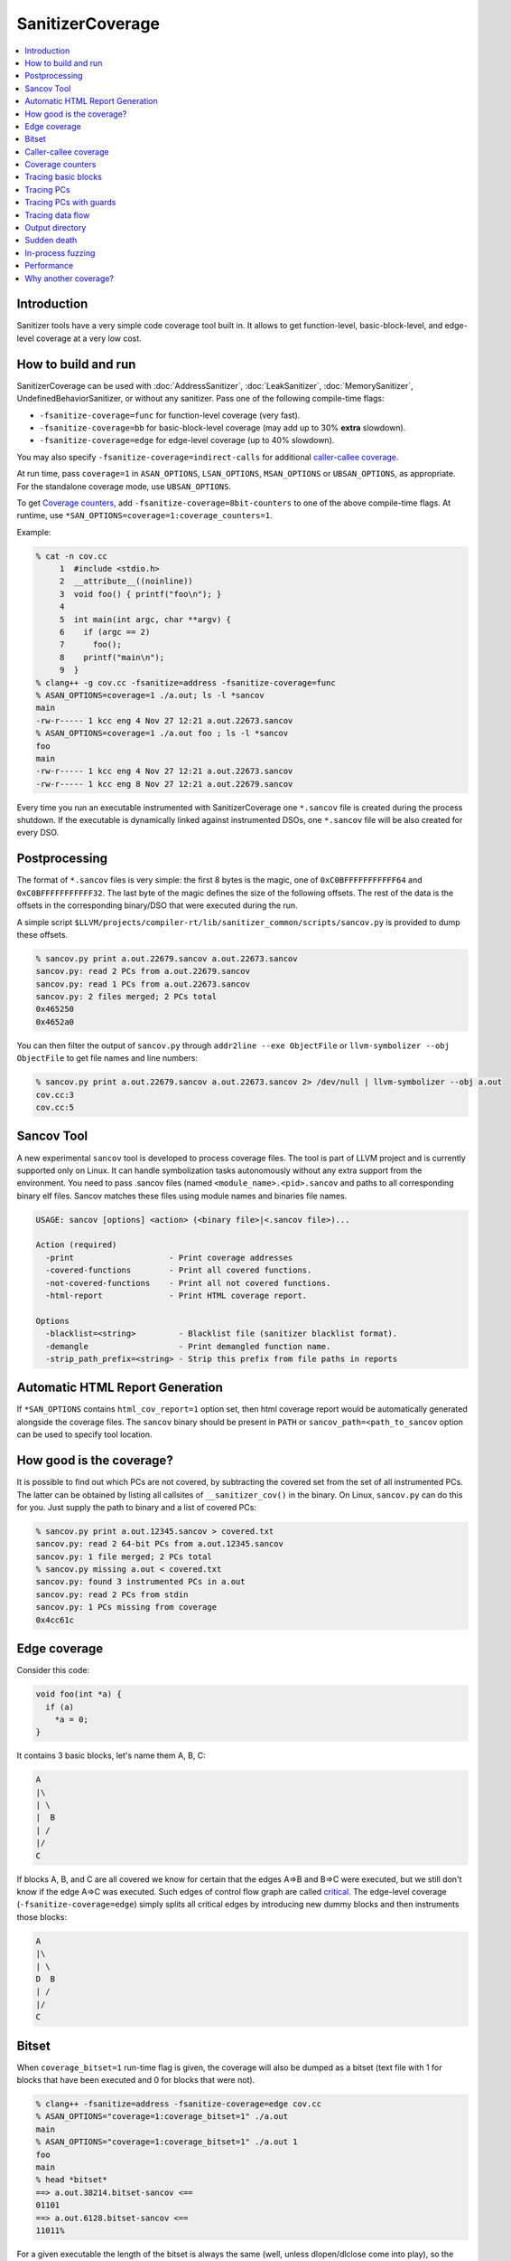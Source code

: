 =================
SanitizerCoverage
=================

.. contents::
   :local:

Introduction
============

Sanitizer tools have a very simple code coverage tool built in. It allows to
get function-level, basic-block-level, and edge-level coverage at a very low
cost.

How to build and run
====================

SanitizerCoverage can be used with :doc:`AddressSanitizer`,
:doc:`LeakSanitizer`, :doc:`MemorySanitizer`,
UndefinedBehaviorSanitizer, or without any sanitizer.  Pass one of the
following compile-time flags:

* ``-fsanitize-coverage=func`` for function-level coverage (very fast).
* ``-fsanitize-coverage=bb`` for basic-block-level coverage (may add up to 30%
  **extra** slowdown).
* ``-fsanitize-coverage=edge`` for edge-level coverage (up to 40% slowdown).

You may also specify ``-fsanitize-coverage=indirect-calls`` for
additional `caller-callee coverage`_.

At run time, pass ``coverage=1`` in ``ASAN_OPTIONS``,
``LSAN_OPTIONS``, ``MSAN_OPTIONS`` or ``UBSAN_OPTIONS``, as
appropriate. For the standalone coverage mode, use ``UBSAN_OPTIONS``.

To get `Coverage counters`_, add ``-fsanitize-coverage=8bit-counters``
to one of the above compile-time flags. At runtime, use
``*SAN_OPTIONS=coverage=1:coverage_counters=1``.

Example:

.. code-block:: console

    % cat -n cov.cc
         1  #include <stdio.h>
         2  __attribute__((noinline))
         3  void foo() { printf("foo\n"); }
         4
         5  int main(int argc, char **argv) {
         6    if (argc == 2)
         7      foo();
         8    printf("main\n");
         9  }
    % clang++ -g cov.cc -fsanitize=address -fsanitize-coverage=func
    % ASAN_OPTIONS=coverage=1 ./a.out; ls -l *sancov
    main
    -rw-r----- 1 kcc eng 4 Nov 27 12:21 a.out.22673.sancov
    % ASAN_OPTIONS=coverage=1 ./a.out foo ; ls -l *sancov
    foo
    main
    -rw-r----- 1 kcc eng 4 Nov 27 12:21 a.out.22673.sancov
    -rw-r----- 1 kcc eng 8 Nov 27 12:21 a.out.22679.sancov

Every time you run an executable instrumented with SanitizerCoverage
one ``*.sancov`` file is created during the process shutdown.
If the executable is dynamically linked against instrumented DSOs,
one ``*.sancov`` file will be also created for every DSO.

Postprocessing
==============

The format of ``*.sancov`` files is very simple: the first 8 bytes is the magic,
one of ``0xC0BFFFFFFFFFFF64`` and ``0xC0BFFFFFFFFFFF32``. The last byte of the
magic defines the size of the following offsets. The rest of the data is the
offsets in the corresponding binary/DSO that were executed during the run.

A simple script
``$LLVM/projects/compiler-rt/lib/sanitizer_common/scripts/sancov.py`` is
provided to dump these offsets.

.. code-block:: console

    % sancov.py print a.out.22679.sancov a.out.22673.sancov
    sancov.py: read 2 PCs from a.out.22679.sancov
    sancov.py: read 1 PCs from a.out.22673.sancov
    sancov.py: 2 files merged; 2 PCs total
    0x465250
    0x4652a0

You can then filter the output of ``sancov.py`` through ``addr2line --exe
ObjectFile`` or ``llvm-symbolizer --obj ObjectFile`` to get file names and line
numbers:

.. code-block:: console

    % sancov.py print a.out.22679.sancov a.out.22673.sancov 2> /dev/null | llvm-symbolizer --obj a.out
    cov.cc:3
    cov.cc:5

Sancov Tool
===========

A new experimental ``sancov`` tool is developed to process coverage files.
The tool is part of LLVM project and is currently supported only on Linux.
It can handle symbolization tasks autonomously without any extra support
from the environment. You need to pass .sancov files (named 
``<module_name>.<pid>.sancov`` and paths to all corresponding binary elf files. 
Sancov matches these files using module names and binaries file names.

.. code-block:: console

    USAGE: sancov [options] <action> (<binary file>|<.sancov file>)...

    Action (required)
      -print                    - Print coverage addresses
      -covered-functions        - Print all covered functions.
      -not-covered-functions    - Print all not covered functions.
      -html-report              - Print HTML coverage report.

    Options
      -blacklist=<string>         - Blacklist file (sanitizer blacklist format).
      -demangle                   - Print demangled function name.
      -strip_path_prefix=<string> - Strip this prefix from file paths in reports


Automatic HTML Report Generation
================================

If ``*SAN_OPTIONS`` contains ``html_cov_report=1`` option set, then html
coverage report would be automatically generated alongside the coverage files.
The ``sancov`` binary should be present in ``PATH`` or
``sancov_path=<path_to_sancov`` option can be used to specify tool location.


How good is the coverage?
=========================

It is possible to find out which PCs are not covered, by subtracting the covered
set from the set of all instrumented PCs. The latter can be obtained by listing
all callsites of ``__sanitizer_cov()`` in the binary. On Linux, ``sancov.py``
can do this for you. Just supply the path to binary and a list of covered PCs:

.. code-block:: console

    % sancov.py print a.out.12345.sancov > covered.txt
    sancov.py: read 2 64-bit PCs from a.out.12345.sancov
    sancov.py: 1 file merged; 2 PCs total
    % sancov.py missing a.out < covered.txt
    sancov.py: found 3 instrumented PCs in a.out
    sancov.py: read 2 PCs from stdin
    sancov.py: 1 PCs missing from coverage
    0x4cc61c

Edge coverage
=============

Consider this code:

.. code-block:: c++

    void foo(int *a) {
      if (a)
        *a = 0;
    }

It contains 3 basic blocks, let's name them A, B, C:

.. code-block:: none

    A
    |\
    | \
    |  B
    | /
    |/
    C

If blocks A, B, and C are all covered we know for certain that the edges A=>B
and B=>C were executed, but we still don't know if the edge A=>C was executed.
Such edges of control flow graph are called
`critical <http://en.wikipedia.org/wiki/Control_flow_graph#Special_edges>`_. The
edge-level coverage (``-fsanitize-coverage=edge``) simply splits all critical
edges by introducing new dummy blocks and then instruments those blocks:

.. code-block:: none

    A
    |\
    | \
    D  B
    | /
    |/
    C

Bitset
======

When ``coverage_bitset=1`` run-time flag is given, the coverage will also be
dumped as a bitset (text file with 1 for blocks that have been executed and 0
for blocks that were not).

.. code-block:: console

    % clang++ -fsanitize=address -fsanitize-coverage=edge cov.cc
    % ASAN_OPTIONS="coverage=1:coverage_bitset=1" ./a.out
    main
    % ASAN_OPTIONS="coverage=1:coverage_bitset=1" ./a.out 1
    foo
    main
    % head *bitset*
    ==> a.out.38214.bitset-sancov <==
    01101
    ==> a.out.6128.bitset-sancov <==
    11011%

For a given executable the length of the bitset is always the same (well,
unless dlopen/dlclose come into play), so the bitset coverage can be
easily used for bitset-based corpus distillation.

Caller-callee coverage
======================

(Experimental!)
Every indirect function call is instrumented with a run-time function call that
captures caller and callee.  At the shutdown time the process dumps a separate
file called ``caller-callee.PID.sancov`` which contains caller/callee pairs as
pairs of lines (odd lines are callers, even lines are callees)

.. code-block:: console

    a.out 0x4a2e0c
    a.out 0x4a6510
    a.out 0x4a2e0c
    a.out 0x4a87f0

Current limitations:

* Only the first 14 callees for every caller are recorded, the rest are silently
  ignored.
* The output format is not very compact since caller and callee may reside in
  different modules and we need to spell out the module names.
* The routine that dumps the output is not optimized for speed
* Only Linux x86_64 is tested so far.
* Sandboxes are not supported.

Coverage counters
=================

This experimental feature is inspired by
`AFL <http://lcamtuf.coredump.cx/afl/technical_details.txt>`__'s coverage
instrumentation. With additional compile-time and run-time flags you can get
more sensitive coverage information.  In addition to boolean values assigned to
every basic block (edge) the instrumentation will collect imprecise counters.
On exit, every counter will be mapped to a 8-bit bitset representing counter
ranges: ``1, 2, 3, 4-7, 8-15, 16-31, 32-127, 128+`` and those 8-bit bitsets will
be dumped to disk.

.. code-block:: console

    % clang++ -g cov.cc -fsanitize=address -fsanitize-coverage=edge,8bit-counters
    % ASAN_OPTIONS="coverage=1:coverage_counters=1" ./a.out
    % ls -l *counters-sancov
    ... a.out.17110.counters-sancov
    % xxd *counters-sancov
    0000000: 0001 0100 01

These counters may also be used for in-process coverage-guided fuzzers. See
``include/sanitizer/coverage_interface.h``:

.. code-block:: c++

    // The coverage instrumentation may optionally provide imprecise counters.
    // Rather than exposing the counter values to the user we instead map
    // the counters to a bitset.
    // Every counter is associated with 8 bits in the bitset.
    // We define 8 value ranges: 1, 2, 3, 4-7, 8-15, 16-31, 32-127, 128+
    // The i-th bit is set to 1 if the counter value is in the i-th range.
    // This counter-based coverage implementation is *not* thread-safe.

    // Returns the number of registered coverage counters.
    uintptr_t __sanitizer_get_number_of_counters();
    // Updates the counter 'bitset', clears the counters and returns the number of
    // new bits in 'bitset'.
    // If 'bitset' is nullptr, only clears the counters.
    // Otherwise 'bitset' should be at least
    // __sanitizer_get_number_of_counters bytes long and 8-aligned.
    uintptr_t
    __sanitizer_update_counter_bitset_and_clear_counters(uint8_t *bitset);

Tracing basic blocks
====================
Experimental support for basic block (or edge) tracing.
With ``-fsanitize-coverage=trace-bb`` the compiler will insert
``__sanitizer_cov_trace_basic_block(s32 *id)`` before every function, basic block, or edge
(depending on the value of ``-fsanitize-coverage=[func,bb,edge]``).
Example:

.. code-block:: console

    % clang -g -fsanitize=address -fsanitize-coverage=edge,trace-bb foo.cc
    % ASAN_OPTIONS=coverage=1 ./a.out

This will produce two files after the process exit:
`trace-points.PID.sancov` and `trace-events.PID.sancov`.
The first file will contain a textual description of all the instrumented points in the program
in the form that you can feed into llvm-symbolizer (e.g. `a.out 0x4dca89`), one per line.
The second file will contain the actual execution trace as a sequence of 4-byte integers
-- these integers are the indices into the array of instrumented points (the first file).

Basic block tracing is currently supported only for single-threaded applications.


Tracing PCs
===========
*Experimental* feature similar to tracing basic blocks, but with a different API.
With ``-fsanitize-coverage=trace-pc`` the compiler will insert
``__sanitizer_cov_trace_pc()`` on every edge.
With an additional ``...=trace-pc,indirect-calls`` flag
``__sanitizer_cov_trace_pc_indirect(void *callee)`` will be inserted on every indirect call.
These callbacks are not implemented in the Sanitizer run-time and should be defined
by the user. So, these flags do not require the other sanitizer to be used.
This mechanism is used for fuzzing the Linux kernel (https://github.com/google/syzkaller)
and can be used with `AFL <http://lcamtuf.coredump.cx/afl>`__.

Tracing PCs with guards
=======================
Another *experimental* feature that tries to combine the functionality of `trace-pc`,
`8bit-counters` and boolean coverage.

With ``-fsanitize-coverage=trace-pc-guard`` the compiler will insert the following code
on every edge:

.. code-block:: none

   if (guard_variable >= 0)
     __sanitizer_cov_trace_pc_guard(&guard_variable)

Every edge will have its own 8-byte `guard_variable`.

The compler will also insert a module constructor that will call

.. code-block:: c++

   // The guards are [start, stop).
   // This function may be called multiple times with the same values of start/stop.
   __sanitizer_cov_trace_pc_guard_init(uint64_t *start, uint64_t *stop);

Similarly to `trace-pc,indirect-calls`, with `trace-pc-guards,indirect-calls`
``__sanitizer_cov_trace_pc_indirect(void *callee)`` will be inserted on every indirect call.

The functions `__sanitizer_cov_trace_pc_*` should be defined by the user.

Tracing data flow
=================

Support for data-flow-guided fuzzing.
With ``-fsanitize-coverage=trace-cmp`` the compiler will insert extra instrumentation
around comparison instructions and switch statements.
Similarly, with ``-fsanitize-coverage=trace-div`` the compiler will instrument
integer division instructions (to capture the right argument of division)
and with  ``-fsanitize-coverage=trace-gep`` --
the `LLVM GEP instructions <http://llvm.org/docs/GetElementPtr.html>`_
(to capture array indices).

.. code-block:: c++

  // Called before a comparison instruction.
  // Arg1 and Arg2 are arguments of the comparison.
  void __sanitizer_cov_trace_cmp1(uint8_t Arg1, uint8_t Arg2);
  void __sanitizer_cov_trace_cmp2(uint16_t Arg1, uint16_t Arg2);
  void __sanitizer_cov_trace_cmp4(uint32_t Arg1, uint32_t Arg2);
  void __sanitizer_cov_trace_cmp8(uint64_t Arg1, uint64_t Arg2);

  // Called before a switch statement.
  // Val is the switch operand.
  // Cases[0] is the number of case constants.
  // Cases[1] is the size of Val in bits.
  // Cases[2:] are the case constants.
  void __sanitizer_cov_trace_switch(uint64_t Val, uint64_t *Cases);

  // Called before a division statement.
  // Val is the second argument of division.
  void __sanitizer_cov_trace_div4(uint32_t Val);
  void __sanitizer_cov_trace_div8(uint64_t Val);

  // Called before a GetElemementPtr (GEP) instruction
  // for every non-constant array index.
  void __sanitizer_cov_trace_gep(uintptr_t Idx);


This interface is a subject to change.
The current implementation is not thread-safe and thus can be safely used only for single-threaded targets.

Output directory
================

By default, .sancov files are created in the current working directory.
This can be changed with ``ASAN_OPTIONS=coverage_dir=/path``:

.. code-block:: console

    % ASAN_OPTIONS="coverage=1:coverage_dir=/tmp/cov" ./a.out foo
    % ls -l /tmp/cov/*sancov
    -rw-r----- 1 kcc eng 4 Nov 27 12:21 a.out.22673.sancov
    -rw-r----- 1 kcc eng 8 Nov 27 12:21 a.out.22679.sancov

Sudden death
============

Normally, coverage data is collected in memory and saved to disk when the
program exits (with an ``atexit()`` handler), when a SIGSEGV is caught, or when
``__sanitizer_cov_dump()`` is called.

If the program ends with a signal that ASan does not handle (or can not handle
at all, like SIGKILL), coverage data will be lost. This is a big problem on
Android, where SIGKILL is a normal way of evicting applications from memory.

With ``ASAN_OPTIONS=coverage=1:coverage_direct=1`` coverage data is written to a
memory-mapped file as soon as it collected.

.. code-block:: console

    % ASAN_OPTIONS="coverage=1:coverage_direct=1" ./a.out
    main
    % ls
    7036.sancov.map  7036.sancov.raw  a.out
    % sancov.py rawunpack 7036.sancov.raw
    sancov.py: reading map 7036.sancov.map
    sancov.py: unpacking 7036.sancov.raw
    writing 1 PCs to a.out.7036.sancov
    % sancov.py print a.out.7036.sancov
    sancov.py: read 1 PCs from a.out.7036.sancov
    sancov.py: 1 files merged; 1 PCs total
    0x4b2bae

Note that on 64-bit platforms, this method writes 2x more data than the default,
because it stores full PC values instead of 32-bit offsets.

In-process fuzzing
==================

Coverage data could be useful for fuzzers and sometimes it is preferable to run
a fuzzer in the same process as the code being fuzzed (in-process fuzzer).

You can use ``__sanitizer_get_total_unique_coverage()`` from
``<sanitizer/coverage_interface.h>`` which returns the number of currently
covered entities in the program. This will tell the fuzzer if the coverage has
increased after testing every new input.

If a fuzzer finds a bug in the ASan run, you will need to save the reproducer
before exiting the process.  Use ``__asan_set_death_callback`` from
``<sanitizer/asan_interface.h>`` to do that.

An example of such fuzzer can be found in `the LLVM tree
<http://llvm.org/viewvc/llvm-project/llvm/trunk/lib/Fuzzer/README.txt?view=markup>`_.

Performance
===========

This coverage implementation is **fast**. With function-level coverage
(``-fsanitize-coverage=func``) the overhead is not measurable. With
basic-block-level coverage (``-fsanitize-coverage=bb``) the overhead varies
between 0 and 25%.

==============  =========  =========  =========  =========  =========  =========
     benchmark      cov0        cov1   diff 0-1       cov2   diff 0-2   diff 1-2
==============  =========  =========  =========  =========  =========  =========
 400.perlbench    1296.00    1307.00       1.01    1465.00       1.13       1.12
     401.bzip2     858.00     854.00       1.00    1010.00       1.18       1.18
       403.gcc     613.00     617.00       1.01     683.00       1.11       1.11
       429.mcf     605.00     582.00       0.96     610.00       1.01       1.05
     445.gobmk     896.00     880.00       0.98    1050.00       1.17       1.19
     456.hmmer     892.00     892.00       1.00     918.00       1.03       1.03
     458.sjeng     995.00    1009.00       1.01    1217.00       1.22       1.21
462.libquantum     497.00     492.00       0.99     534.00       1.07       1.09
   464.h264ref    1461.00    1467.00       1.00    1543.00       1.06       1.05
   471.omnetpp     575.00     590.00       1.03     660.00       1.15       1.12
     473.astar     658.00     652.00       0.99     715.00       1.09       1.10
 483.xalancbmk     471.00     491.00       1.04     582.00       1.24       1.19
      433.milc     616.00     627.00       1.02     627.00       1.02       1.00
      444.namd     602.00     601.00       1.00     654.00       1.09       1.09
    447.dealII     630.00     634.00       1.01     653.00       1.04       1.03
    450.soplex     365.00     368.00       1.01     395.00       1.08       1.07
    453.povray     427.00     434.00       1.02     495.00       1.16       1.14
       470.lbm     357.00     375.00       1.05     370.00       1.04       0.99
   482.sphinx3     927.00     928.00       1.00    1000.00       1.08       1.08
==============  =========  =========  =========  =========  =========  =========

Why another coverage?
=====================

Why did we implement yet another code coverage?
  * We needed something that is lightning fast, plays well with
    AddressSanitizer, and does not significantly increase the binary size.
  * Traditional coverage implementations based in global counters
    `suffer from contention on counters
    <https://groups.google.com/forum/#!topic/llvm-dev/cDqYgnxNEhY>`_.
